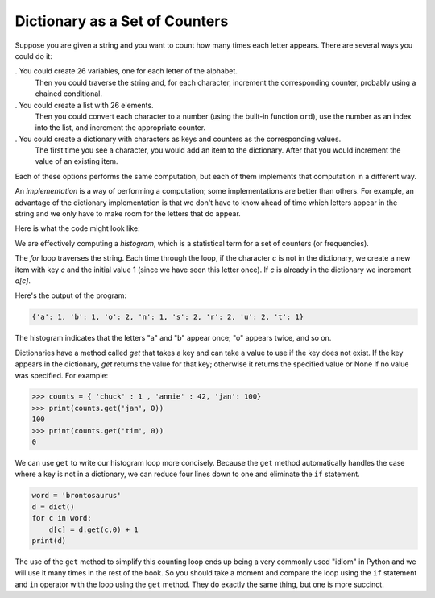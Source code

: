 Dictionary as a Set of Counters
-------------------------------

.. index::
   single: Counter
   single: Implementation
   single: Get Method


Suppose you are given a string and you want to count how many times each
letter appears. There are several ways you could do it:

.  You could create 26 variables, one for each letter of the alphabet.
   Then you could traverse the string and, for each character,
   increment the corresponding counter, probably using a chained
   conditional.

.  You could create a list with 26 elements.
   Then you could convert each character to a number (using the built-in function
   ``ord``\ ), use the number as an index into the list, and
   increment the appropriate counter.

.  You could create a dictionary with characters as keys and counters as the corresponding values.
   The first time you see a character, you
   would add an item to the dictionary. After that you would increment
   the value of an existing item.

Each of these options performs the same computation, but each of them
implements that computation in a different way.


An *implementation* is a way of performing a computation;
some implementations are better than others. For example, an advantage
of the dictionary implementation is that we don't have to know ahead of
time which letters appear in the string and we only have to make room
for the letters that do appear.

Here is what the code might look like:

.. activecode:: brontosaurausexample

   word = 'brontosaurus'
   d = dict()
   for c in word:
       if c not in d:
           d[c] = 1
       else:
           d[c] = d[c] + 1
   print(d)


We are effectively computing a *histogram*, which is a
statistical term for a set of counters (or frequencies).


The `for` loop traverses the string. Each time through the
loop, if the character `c` is not in the dictionary, we
create a new item with key `c` and the initial value 1 (since
we have seen this letter once). If `c` is already in the
dictionary we increment `d[c]`.


Here's the output of the program:

.. code-block:: python

   {'a': 1, 'b': 1, 'o': 2, 'n': 1, 's': 2, 'r': 2, 'u': 2, 't': 1}



The histogram indicates that the letters "a" and "b"
appear once; "o" appears twice, and so on.

.. parsonsprob:: dict-counter-pp1
   :numbered: left
   :practice: T
   :adaptive:

   Construct a block of code that prints a dictionary containing the amount of times a letter appears in the string called 'word'.
   -----
   word = "cheerful"
   d = dict()
   =====
   for char in word:
   =====
   for char in d: #paired
   =====
    if char not in d:
   =====
     d[char] = 1
   =====
    else:
   =====
     d[char] += 1
   =====
   print(d)


Dictionaries have a method called `get` that takes a key and can take
a value to use if the key does not exist. If the key appears in the dictionary, `get`
returns the value for that key; otherwise it returns the specified value or None if no value was specified.
For example:

.. code-block:: python

   >>> counts = { 'chuck' : 1 , 'annie' : 42, 'jan': 100}
   >>> print(counts.get('jan', 0))
   100
   >>> print(counts.get('tim', 0))
   0

.. mchoice:: question9_2_2_rev3
    :practice: T
    :answer_a: print(names.get('Russell'))
    :answer_b: names.get('Russell')
    :answer_c: print(names.get('Russell', 0))
    :answer_d: names.get('Russell', 0)
    :correct: c
    :feedback_a: Try again! No value was specified so it will print None when the name is not there.
    :feedback_b: Try again! It is missing a value to use if the key isn't there so it would return None. It also does not print the returned value.
    :feedback_c: Correct! This line of code uses print so that the number is printed and not just returned, and it will use 0 in case 'Russell' does not appear in the dictionary.
    :feedback_d: Try again! This statement does not print out the number, just returns the number.

    Which use of the following correctly prints the amount of times the name "Russell" appears in the dictionary names even if it isn't present?

    .. code-block:: python

       names = {'James' : 10, 'Russell' : 2, 'Kevin' : 27}

We can use ``get`` to write our histogram loop more concisely.
Because the ``get`` method automatically handles the case where
a key is not in a dictionary, we can reduce four lines down to one and
eliminate the ``if`` statement.

.. code-block:: python

   word = 'brontosaurus'
   d = dict()
   for c in word:
       d[c] = d.get(c,0) + 1
   print(d)


The use of the ``get`` method to simplify this counting loop
ends up being a very commonly used "idiom" in Python and we will use it
many times in the rest of the book. So you should take a moment and
compare the loop using the ``if`` statement and ``in``
operator with the loop using the ``get`` method. They do
exactly the same thing, but one is more succinct.


.. mchoice:: question9_2_3_rev
   :practice: T
   :answer_a: 0
   :answer_b: 1
   :answer_c: None
   :correct: a
   :feedback_a: Correct! Since there isn't a "d" in word, the code returns the specified value.
   :feedback_b: Try again! The letter is not in the word so it will not enter the for loop.
   :feedback_c: Try again! If the letter does not appear in the word, it should print out the specified value.

   What does the following code print?

   .. code-block:: python

      word = "incomprehensible"
      d = dict()
      for char in word:
          if char not in d:
              d[char] = 1
          else:
              d[char] = d[char] + 1
      print(d.get('d', 0))
